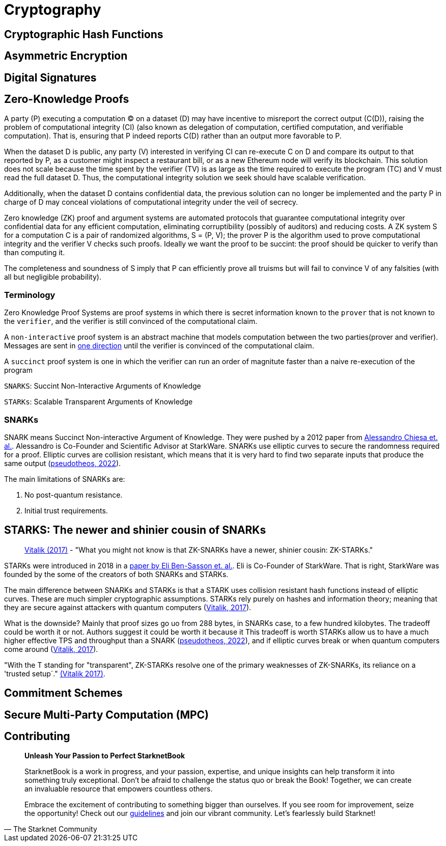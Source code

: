 :pp: {plus}{plus}

[id="cryptography"]

= Cryptography

== Cryptographic Hash Functions
== Asymmetric Encryption
== Digital Signatures
== Zero-Knowledge Proofs

A party (P) executing a computation (C) on a dataset (D) may have incentive to misreport the correct output (C(D)), raising the problem of computational integrity (CI) (also known as delegation of computation, certified computation, and verifiable computation). That is, ensuring that P indeed reports C(D) rather than an output more favorable to P.

When the dataset D is public, any party (V) interested in verifying CI can re-execute C on D and compare its output to that reported by P, as a customer might inspect a restaurant bill, or as a new Ethereum node will verify its blockchain.  This solution does not scale because the time spent by the verifier (TV) is as large as the time required to execute the program (TC) and V must read the full dataset D. Thus, the computational integrity solution we seek should have scalable verification.

Additionally, when the dataset D contains confidential data, the previous solution can no longer be implemented and the
party P in charge of D may conceal violations of computational integrity under the veil of secrecy.

Zero knowledge (ZK) proof and argument systems are automated protocols that guarantee computational integrity over confidential data for any efficient computation, eliminating corruptibility (possibly of auditors) and reducing costs. A ZK system S for a computation C is a pair of randomized algorithms, S = (P, V); the prover P is the algorithm used to prove computational integrity and the verifier V checks such proofs. Ideally we want the proof to be succint: the proof should be quicker to verify than than computing it.

The completeness and soundness of S imply that P can efficiently prove all truisms but will fail to convince V of any falsities (with all but negligible probability).

=== Terminology

Zero Knowledge Proof Systems are proof systems in which there is secret information known to the `prover` that is not known to the `verifier`, and the verifier is still convinced of the computational claim.

A `non-interactive` proof system is an abstract machine that models computation between the two parties(prover and verifier).
Messages are sent in https://www.youtube.com/watch?v=QJO3ROT-A4E[one direction] until the verifier is convinced of the computational claim.

A `succinct` proof system is one in which the verifier can run an order of magnitute faster than a naive re-execution of the program

`SNARKS`: Succint Non-Interactive Arguments of Knowledge

`STARKs`: Scalable Transparent Arguments of Knowledge

=== SNARKs

SNARK means Succinct Non-interactive Argument of Knowledge. They were pushed by a 2012 paper from https://dl.acm.org/doi/10.1145/2090236.2090263[Alessandro Chiesa et. al.]. Alessandro is Co-Founder and Scientific Advisor at StarkWare.  SNARKs use elliptic curves to secure the randomness required for a proof. Elliptic curves are collision resistant, which means that it is very hard to find two separate inputs that produce the same output (https://pseudotheos.mirror.xyz/_LAi4cCFz2gaC-3WgNmri1eTvckA32L7v31A8saJvqg[pseudotheos, 2022]).

The main limitations of SNARKs are:

. No post-quantum resistance.
. Initial trust requirements.

[#starks]
== STARKS: The newer and shinier cousin of SNARKs

____
https://vitalik.ca/general/2017/11/09/starks_part_1.html[Vitalik (2017)] - "What you might not know is that ZK-SNARKs have a newer, shinier cousin: ZK-STARKs."
____

STARKs were introduced in 2018 in a https://eprint.iacr.org/2018/046.pdf[paper by Eli Ben-Sasson et. al.]. Eli is Co-Founder of StarkWare. That is right, StarkWare was founded by the some of the creators of both SNARKs and STARKs.

The main difference between SNARKs and STARKs is that a STARK uses collision resistant hash functions instead of elliptic curves. These are much simpler cryptographic assumptions. STARKs rely purely on hashes and information theory; meaning that they are secure against attackers with quantum computers (https://vitalik.ca/general/2017/11/09/starks_part_1.html[Vitalik, 2017]).

What is the downside? Mainly that proof sizes go uo from 288 bytes, in SNARKs case, to a few hundred kilobytes. The tradeoff could be worth it or not. Authors suggest it could be worth it because it  This tradeoff is worth STARKs allow us to have a much higher effective TPS and throughput than a SNARK (https://pseudotheos.mirror.xyz/_LAi4cCFz2gaC-3WgNmri1eTvckA32L7v31A8saJvqg[pseudotheos, 2022]), and if elliptic curves break or when quantum computers come around (https://vitalik.ca/general/2017/11/09/starks_part_1.html[Vitalik, 2017]).

"With the T standing for "transparent", ZK-STARKs resolve one of the primary weaknesses of ZK-SNARKs, its reliance on a 'trusted setup´." https://vitalik.ca/general/2017/11/09/starks_part_1.html[(Vitalik 2017)].

== Commitment Schemes
== Secure Multi-Party Computation (MPC)

== Contributing

[quote, The Starknet Community]
____
*Unleash Your Passion to Perfect StarknetBook*

StarknetBook is a work in progress, and your passion, expertise, and unique insights can help transform it into something truly exceptional. Don't be afraid to challenge the status quo or break the Book! Together, we can create an invaluable resource that empowers countless others.

Embrace the excitement of contributing to something bigger than ourselves. If you see room for improvement, seize the opportunity! Check out our https://github.com/starknet-edu/starknetbook/blob/main/CONTRIBUTING.adoc[guidelines] and join our vibrant community. Let's fearlessly build Starknet! 
____
